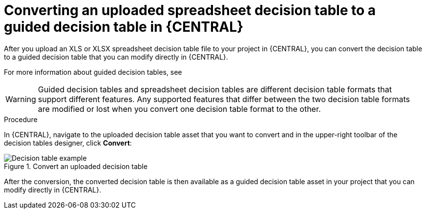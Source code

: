 [id='decision-tables-convert-proc']
= Converting an uploaded spreadsheet decision table to a guided decision table in {CENTRAL}

After you upload an XLS or XLSX spreadsheet decision table file to your project in {CENTRAL}, you can convert the decision table to a guided decision table that you can modify directly in {CENTRAL}.

For more information about guided decision tables, see
ifdef::DM,PAM[]
{URL_DEVELOPING_DECISION_SERVICES}#assembly-guided-decision-tables[_{GUIDED_DECISION_TABLES}_].
endif::[]
ifdef::DROOLS,JBPM,OP[]
xref:guided-decision-tables-con_{context}[].
endif::[]

WARNING: Guided decision tables and spreadsheet decision tables are different decision table formats that support different features. Any supported features that differ between the two decision table formats are modified or lost when you convert one decision table format to the other.

.Procedure
In {CENTRAL}, navigate to the uploaded decision table asset that you want to convert and in the upper-right toolbar of the decision tables designer, click *Convert*:

.Convert an uploaded decision table
image::Workbench/AuthoringAssets/decision-table-uploaded-convert.png[Decision table example]

After the conversion, the converted decision table is then available as a guided decision table asset in your project that you can modify directly in {CENTRAL}.
